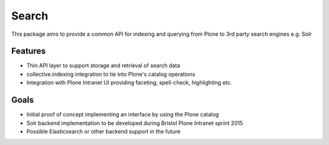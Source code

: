 ======
Search
======

This package aims to provide a common API
for indexing and querying from Plone
to 3rd party search engines e.g. Solr

Features
--------

* Thin API layer to support storage and retrieval of search data

* collective.indexing integration to tie into Plone's catalog operations

* Integration with Plone Intranet UI providing faceting, spell-check, highlighting etc.

Goals
-----

* Initial proof of concept implementing an interface by using the Plone catalog

* Solr backend implementation to be developed during Bristol Plone Intranet sprint 2015

* Possible Elasticsearch or other backend support in the future
